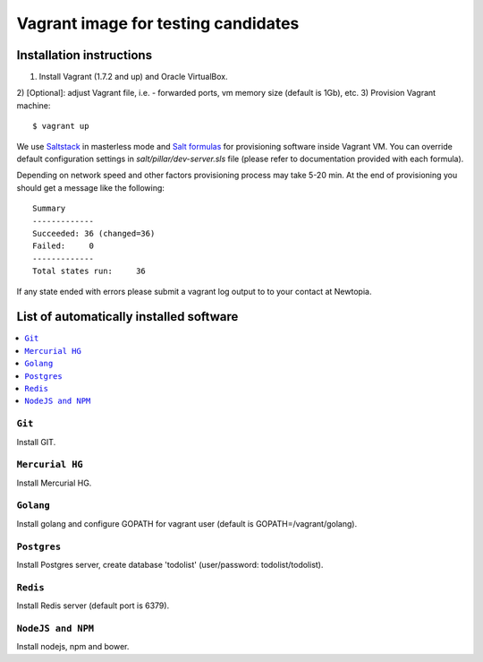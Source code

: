 =====================================
Vagrant image for testing candidates
=====================================

Installation instructions
=========================
1) Install Vagrant (1.7.2 and up) and Oracle VirtualBox. 
2) [Optional]: adjust Vagrant file, i.e. - forwarded ports, vm memory size 
(default is 1Gb), etc.
3) Provision Vagrant machine::
    $ vagrant up 

We use Saltstack_ in masterless mode and `Salt formulas`_ for provisioning 
software inside Vagrant VM. You can override default configuration settings
in `salt/pillar/dev-server.sls` file (please refer to documentation provided 
with each formula).

.. _Saltstack: http://saltstack.com/community/ 
.. _Salt formulas: http://docs.saltstack.com/en/latest/topics/development/conventions/formulas.html

Depending on network speed and other factors provisioning process may take
5-20 min. At the end of provisioning you should get a message like the 
following::
    Summary
    -------------
    Succeeded: 36 (changed=36)
    Failed:     0
    -------------
    Total states run:     36

If any state ended with errors please submit a vagrant log output to
to your contact at Newtopia.

List of automatically installed software 
========================================

.. contents::
    :local:

``Git``
-------
Install GIT.

``Mercurial HG``
----------------
Install Mercurial HG.

``Golang``
----------
Install golang and configure GOPATH for vagrant user (default is 
GOPATH=/vagrant/golang).

``Postgres``
------------
Install Postgres server, create database 'todolist' (user/password: 
todolist/todolist).

``Redis``
---------
Install Redis server (default port is 6379).

``NodeJS and NPM``
------------------
Install nodejs, npm and bower. 
